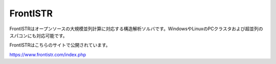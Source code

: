 FrontISTR
=========

FrontISTRはオープンソースの大規模並列計算に対応する構造解析ソルバです。WindowsやLinuxのPCクラスタおよび超並列のスパコンにも対応可能です。

FrontISTRはこちらのサイトで公開されています。

https://www.frontistr.com/index.php

